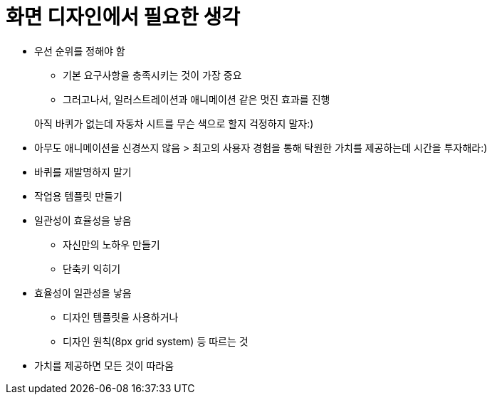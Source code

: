 = 화면 디자인에서 필요한 생각

* 우선 순위를 정해야 함
** 기본 요구사항을 충족시키는 것이 가장 중요
** 그러고나서, 일러스트레이션과 애니메이션 같은 멋진 효과를 진행

> 아직 바퀴가 없는데 자동차 시트를 무슨 색으로 할지 걱정하지 말자:)

* 아무도 애니메이션을 신경쓰지 않음
> 최고의 사용자 경험을 통해 탁원한 가치를 제공하는데 시간을 투자해라:)

* 바퀴를 재발명하지 말기
* 작업용 템플릿 만들기

* 일관성이 효율성을 낳음
** 자신만의 노하우 만들기
** 단축키 익히기

* 효율성이 일관성을 낳음
** 디자인 템플릿을 사용하거나
** 디자인 원칙(8px grid system) 등 따르는 것

* 가치를 제공하면 모든 것이 따라옴